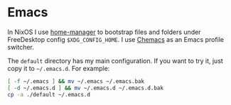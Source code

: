 * Emacs

In NixOS I use [[https://github.com/nix-community/home-manager][home-manager]] to bootstrap files and folders under FreeDesktop
config ~$XDG_CONFIG_HOME~. I use [[https://github.com/plexus/chemacs2][Chemacs]] as an Emacs profile switcher.

The =default= directory has my main configuration. If you want to try it, just
copy it to =~/.emacs.d=. For example:

#+begin_src bash
[ -f ~/.emacs ] && mv ~/.emacs ~/.emacs.bak
[ -d ~/.emacs.d ] && mv ~/.emacs.d ~/.emacs.d.bak
cp -a ./default ~/.emacs.d
#+end_src
